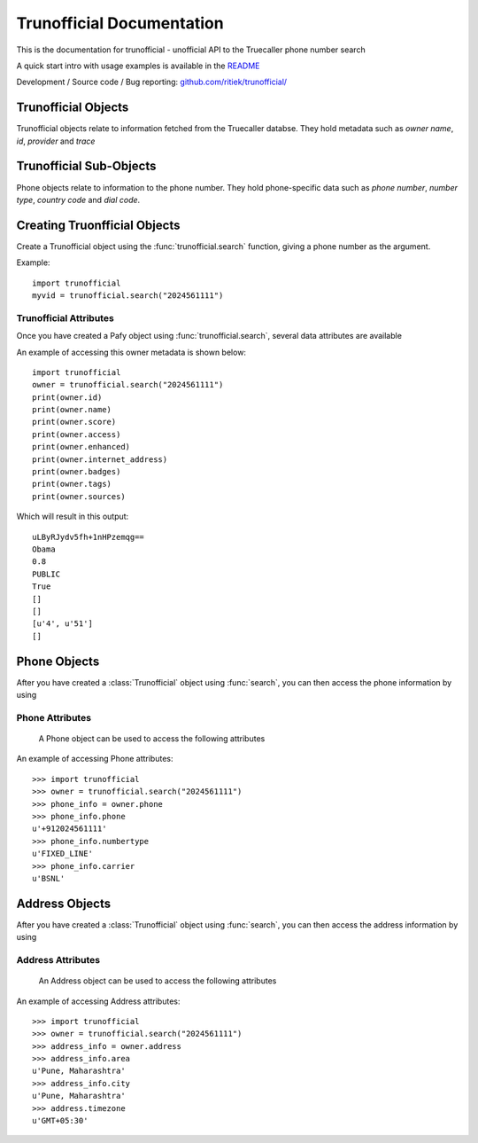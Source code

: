 Trunofficial Documentation
***************************
.. module:: Trunofficial

This is the documentation for trunofficial - unofficial API to the Truecaller phone number search

A quick start intro with usage examples is available in the `README <http://github.com/ritiek/trunofficial/blob/master/README.rst>`_

Development / Source code / Bug reporting: `github.com/ritiek/trunofficial/
<https://github.com/ritiek/trunofficial/>`_


Trunofficial Objects
====================

Trunofficial objects relate to information fetched from the Truecaller databse.  They hold metadata such as
*owner name*, *id*, *provider* and *trace*

Trunofficial Sub-Objects
========================

Phone objects relate to information to the phone number. They hold
phone-specific data such as *phone number*, *number type*, *country code* and *dial code*.


Creating Truonfficial Objects
=============================

Create a Trunofficial object using the :func:`trunofficial.search` function, giving a phone number as the argument.


.. function:: trunofficial.search(number)


    Creates a new Trunofficial object.

    :param number: Phone number of the user
    :type url: str

Example::

    import trunofficial
    myvid = trunofficial.search("2024561111")

Trunofficial Attributes
---------------

Once you have created a Pafy object using :func:`trunofficial.search`, several data
attributes are available

.. attribute:: Trunofficial.id

    The id of the owner (*str*)

.. attribute:: Trunofficial.name (*str*)

    The name of the owner

.. attribute:: Trunofficial.score

    The score of the owner (*str*)

.. attribute:: Trunofficial.access

    The public accessibility of the database (*str*)

.. attribute:: Trunofficial.enhanced

    The availibility of enhanced information (*str*)

.. attribute:: Trunofficial.internet_address

    The publicly accessible information like e-mail (*int*)

.. attribute:: Trunofficial.badges

    The badges earned by the owner (*str*)

.. attribute:: Trunofficial.tags

    The tags earned by the owner (*str*)

.. attribute:: Trunofficial.sources

    The sources available of the owner (*str*)

.. attribute:: Trunofficial.provider

    The phone number provider (*str*)

.. attribute:: Trunofficial.trace

    The available trace of the owner (*str*)

.. attribute:: Trunofficial.sourcestats

    The available source stats of the owner (*str*)

An example of accessing this owner metadata is shown below::

    import trunofficial
    owner = trunofficial.search("2024561111")
    print(owner.id)
    print(owner.name)
    print(owner.score)
    print(owner.access)
    print(owner.enhanced)
    print(owner.internet_address)
    print(owner.badges)
    print(owner.tags)
    print(owner.sources)

Which will result in this output::

    uLByRJydv5fh+1nHPzemqg==
    Obama
    0.8
    PUBLIC
    True
    []
    []
    [u'4', u'51']
    []


Phone Objects
=============

.. class:: trunofficial.Phone

After you have created a :class:`Trunofficial` object using :func:`search`, you
can then access the phone information by using

.. attribute:: Trunofficial.phone


Phone Attributes
----------------

    A Phone object can be used to access the following attributes


.. attribute:: Phone.phone

    The phone number of the owner formatted in e164 format

.. attribute:: Phone.numbertype

    The type of number of the owner

.. attribute:: Phone.national

    The phone number of the owner formatted in national format

.. attribute:: Phone.dialcode

    The dial code prefix of the phone number

.. attribute:: Phone.countrycode

    The country code s depicted by the phone number

.. attribute:: Phone.carrier

    The carrier of the phone number

.. attribute:: Phone.spamscore

    The spam score of the owner. Higher the score, the greater the spammer.

.. attribute:: Phone.spamtype

    The label of the spam type

.. attribute:: Phone.phonetype

    The label of the phone type

An example of accessing Phone attributes::

    >>> import trunofficial
    >>> owner = trunofficial.search("2024561111")
    >>> phone_info = owner.phone
    >>> phone_info.phone
    u'+912024561111'
    >>> phone_info.numbertype
    u'FIXED_LINE'
    >>> phone_info.carrier
    u'BSNL'


Address Objects
=============

.. class:: trunofficial.Address

After you have created a :class:`Trunofficial` object using :func:`search`, you
can then access the address information by using

.. attribute:: Trunofficial.addresss

Address Attributes
----------------

    An Address object can be used to access the following attributes


.. attribute:: Address.area

    The area as the phone number depicts

.. attribute:: Address.city

    The city as the phone number depicts

.. attribute:: Address.countrycode

    The country code as depicted by the location

.. attribute:: Address.timezone

    The time zone as depicted by the location

.. attribute:: Address.type

    The label of the address type

An example of accessing Address attributes::

    >>> import trunofficial
    >>> owner = trunofficial.search("2024561111")
    >>> address_info = owner.address
    >>> address_info.area
    u'Pune, Maharashtra'
    >>> address_info.city
    u'Pune, Maharashtra'
    >>> address.timezone
    u'GMT+05:30'


